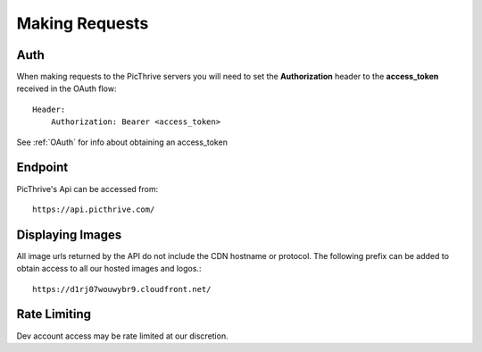 Making Requests
===============

Auth
----

When making requests to the PicThrive servers you will need to set the **Authorization** header to the **access_token** received in the OAuth flow::

    Header:
        Authorization: Bearer <access_token>

See :ref:`OAuth` for info about obtaining an access_token


Endpoint
--------

PicThrive's Api can be accessed from::

    https://api.picthrive.com/


Displaying Images
-----------------

All image urls returned by the API do not include the CDN hostname or protocol. The following prefix can be added to obtain access to all our hosted images and logos.::

    https://d1rj07wouwybr9.cloudfront.net/


Rate Limiting
-------------

Dev account access may be rate limited at our discretion.